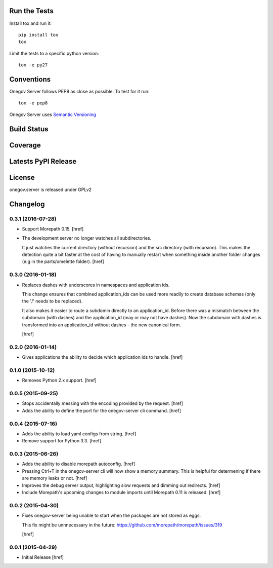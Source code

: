 

Run the Tests
-------------

Install tox and run it::

    pip install tox
    tox

Limit the tests to a specific python version::

    tox -e py27

Conventions
-----------

Onegov Server follows PEP8 as close as possible. To test for it run::

    tox -e pep8

Onegov Server uses `Semantic Versioning <http://semver.org/>`_

Build Status
------------

.. image:: https://travis-ci.org/OneGov/onegov.server.png
  :target: https://travis-ci.org/OneGov/onegov.server
  :alt: Build Status

Coverage
--------

.. image:: https://coveralls.io/repos/OneGov/onegov.server/badge.png?branch=master
  :target: https://coveralls.io/r/OneGov/onegov.server?branch=master
  :alt: Project Coverage

Latests PyPI Release
--------------------
.. image:: https://pypip.in/v/onegov.server/badge.png
  :target: https://crate.io/packages/onegov.server
  :alt: Latest PyPI Release

License
-------
onegov.server is released under GPLv2

Changelog
---------

0.3.1 (2016-07-28)
~~~~~~~~~~~~~~~~~~~

- Support Morepath 0.15.
  [href]

- The development server no longer watches all subdirectories.

  It just watches the current directory (without recursion) and the src
  directory (with recursion). This makes the detection quite a bit faster at
  the cost of having to manually restart when something inside another folder
  changes (e.g in the parts/omelette folder).
  [href]

0.3.0 (2016-01-18)
~~~~~~~~~~~~~~~~~~~

- Replaces dashes with underscores in namespaces and application ids.

  This change ensures that combined application_ids can be used more readily
  to create database schemas (only the '/' needs to be replaced).

  It also makes it easier to route a subdomin directly to an application_id.
  Before there was a mismatch between the subdomain (with dashes) and the
  application_id (may or may not have dashes). Now the subdomain with dashes
  is transformed into an application_id without dashes - the new canonical
  form.

  [href]

0.2.0 (2016-01-14)
~~~~~~~~~~~~~~~~~~~

- Gives applications the abiilty to decide which application ids to handle.
  [href]

0.1.0 (2015-10-12)
~~~~~~~~~~~~~~~~~~~

- Removes Python 2.x support.
  [href]

0.0.5 (2015-09-25)
~~~~~~~~~~~~~~~~~~~

- Stops accidentally messing with the encoding provided by the request.
  [href]

- Adds the ability to define the port for the onegov-server cli command.
  [href]

0.0.4 (2015-07-16)
~~~~~~~~~~~~~~~~~~~

- Adds the ability to load yaml configs from string.
  [href]

- Remove support for Python 3.3.
  [href]

0.0.3 (2015-06-26)
~~~~~~~~~~~~~~~~~~~

- Adds the ability to disable morepath autoconfig.
  [href]

- Pressing Ctrl+T in the onegov-server cli will now show a memory summary. This
  is helpful for determening if there are memory leaks or not.
  [href]

- Improves the debug server output, highlighting slow requests and dimming out
  redirects.
  [href]

- Include Morepath's upcoming changes to module imports until Morepath 0.11
  is released.
  [href]

0.0.2 (2015-04-30)
~~~~~~~~~~~~~~~~~~~

- Fixes onegov-server being unable to start when the packages are not stored
  as eggs.

  This fix might be unnnecessary in the future:
  https://github.com/morepath/morepath/issues/319

  [href]

0.0.1 (2015-04-29)
~~~~~~~~~~~~~~~~~~~

- Initial Release [href]


